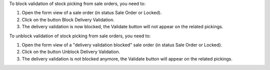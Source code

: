 To block validation of stock picking from sale orders, you need to:

#. Open the form view of a sale order (in status Sale Order or Locked).
#. Click on the button Block Delivery Validation.
#. The delivery validation is now blocked, the Validate button will not appear on the related pickings.

To unblock validation of stock picking from sale orders, you need to:

#. Open the form view of a "delivery validation blocked" sale order (in status Sale Order or Locked).
#. Click on the button Unblock Delivery Validation.
#. The delivery validation is not blocked anymore, the Validate button will appear on the related pickings.
